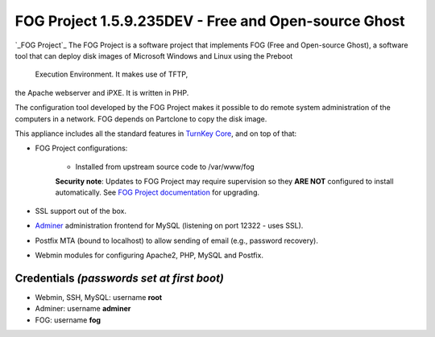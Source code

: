 FOG Project 1.5.9.235DEV - Free and Open-source Ghost
=====================================================

`_FOG Project`_ The FOG Project is a software project 
that implements FOG (Free and Open-source Ghost), 
a software tool that can deploy disk images of 
Microsoft Windows and Linux using the Preboot 
 Execution Environment. It makes use of TFTP, 
the Apache webserver and iPXE.
It is written in PHP.

The configuration tool developed by the FOG Project 
makes it possible to do remote system administration 
of the computers in a network. 
FOG depends on Partclone to copy the disk image. 

This appliance includes all the standard features in `TurnKey Core`_,
and on top of that:

- FOG Project configurations:
   
   - Installed from upstream source code to /var/www/fog

   **Security note**: Updates to FOG Project may require supervision so
   they **ARE NOT** configured to install automatically. See `FOG
   Project documentation`_ for upgrading.

- SSL support out of the box.
- `Adminer`_ administration frontend for MySQL (listening on port
  12322 - uses SSL).
- Postfix MTA (bound to localhost) to allow sending of email (e.g.,
  password recovery).
- Webmin modules for configuring Apache2, PHP, MySQL and Postfix.

Credentials *(passwords set at first boot)*
-------------------------------------------

-  Webmin, SSH, MySQL: username **root**
-  Adminer: username **adminer**
-  FOG: username **fog**


.. _FOG Project: https://fogproject.org/
.. _TurnKey Core: https://www.turnkeylinux.org/core
.. _Adminer: https://www.adminer.org
.. _FOG Project documentation: https://docs.fogproject.org/en/latest/installation/install_fog_server.html#install-fog-server
